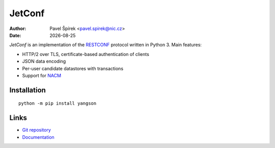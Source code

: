 .. |date| date::

*******
JetConf
*******

:Author: Pavel Špírek <pavel.spirek@nic.cz>
:Date: |date|

*JetConf* is an implementation of the RESTCONF_ protocol written in
Python 3. Main features:

* HTTP/2 over TLS, certificate-based authentication of clients

* JSON data encoding

* Per-user candidate datastores with transactions

* Support for NACM_

Installation
============

::

   python -m pip install yangson

Links
=====

* `Git repository`_

* `Documentation`_

.. _RESTCONF: https://tools.ietf.org/html/draft-ietf-netconf-restconf-18
.. _NACM: https://datatracker.ietf.org/doc/rfc6536/
.. _Git repository: https://github.com/CZ-NIC/jetconf
.. _Documentation: https://gitlab.labs.nic.cz/labs/jetconf/wikis/home

